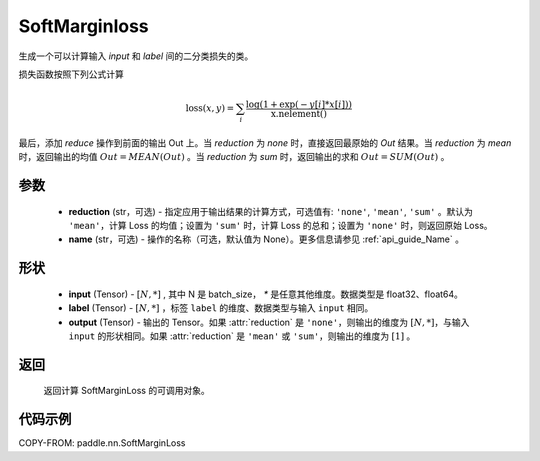 .. _cn_api_paddle_nn_SoftMarginloss:

SoftMarginloss
-------------------------------

.. py:class:: paddle.nn.SoftMarginloss((reduction='mean', name=None)

生成一个可以计算输入 `input` 和 `label` 间的二分类损失的类。


损失函数按照下列公式计算

.. math::
    \text{loss}(x, y) = \sum_i \frac{\log(1 + \exp(-y[i]*x[i]))}{\text{x.nelement}()}


最后，添加 `reduce` 操作到前面的输出 Out 上。当 `reduction` 为 `none` 时，直接返回最原始的 `Out` 结果。当 `reduction` 为 `mean` 时，返回输出的均值 :math:`Out = MEAN(Out)` 。当 `reduction` 为 `sum` 时，返回输出的求和 :math:`Out = SUM(Out)` 。


参数
:::::::::
    - **reduction** (str，可选) - 指定应用于输出结果的计算方式，可选值有: ``'none'``, ``'mean'``, ``'sum'`` 。默认为 ``'mean'``，计算 Loss 的均值；设置为 ``'sum'`` 时，计算 Loss 的总和；设置为 ``'none'`` 时，则返回原始 Loss。
    - **name** (str，可选) - 操作的名称（可选，默认值为 None）。更多信息请参见 :ref:`api_guide_Name` 。

形状
:::::::::
    - **input** (Tensor) - :math:`[N, *]` , 其中 N 是 batch_size， `*` 是任意其他维度。数据类型是 float32、float64。
    - **label** (Tensor) - :math:`[N, *]` ，标签 ``label`` 的维度、数据类型与输入 ``input`` 相同。
    - **output** (Tensor) - 输出的 Tensor。如果 :attr:`reduction` 是 ``'none'``，则输出的维度为 :math:`[N, *]`，与输入 ``input`` 的形状相同。如果 :attr:`reduction` 是 ``'mean'`` 或 ``'sum'``，则输出的维度为 :math:`[1]` 。

返回
:::::::::
   返回计算 SoftMarginLoss 的可调用对象。


代码示例
:::::::::
COPY-FROM: paddle.nn.SoftMarginLoss
